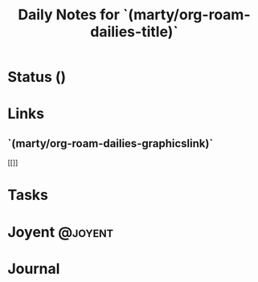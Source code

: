 #+TITLE: Daily Notes  for `(marty/org-roam-dailies-title)`
#+STARTUP: content
#+filetags: :2022:daily:
#+category: DailyJournal

* Status ()
* Links
** `(marty/org-roam-dailies-graphicslink)`
[[]]
* Tasks

* Joyent :@joyent:

* Journal
